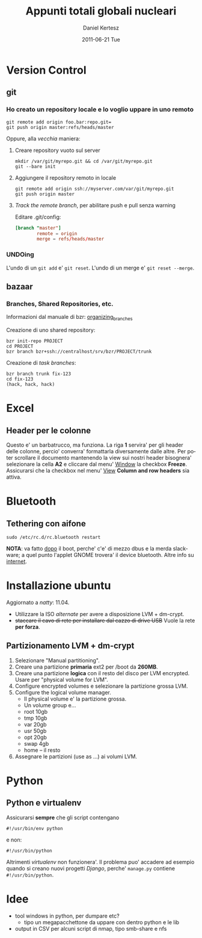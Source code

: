 #+TITLE: Appunti totali globali nucleari
#+AUTHOR: Daniel Kertesz
#+EMAIL: daniel@spatof.org
#+DATE:      2011-06-21 Tue
#+DESCRIPTION: Appunti riguardanti Linux, UNIX in generale, OSX e altro.
#+KEYWORDS: appunti, linux, unix, osx, command-line
#+LANGUAGE:  it

* Version Control
** git

*** Ho creato un repository locale e lo voglio uppare in uno remoto

: git remote add origin foo.bar:repo.git=
: git push origin master:refs/heads/master

Oppure, alla /vecchia/ maniera:

1. Creare repository vuoto sul server

   : mkdir /var/git/myrepo.git && cd /var/git/myrepo.git
   : git --bare init

2. Aggiungere il repository remoto in locale

   : git remote add origin ssh://myserver.com/var/git/myrepo.git
   : git push origin master

3. /Track the remote branch/, per abilitare push e pull senza warning

   Editare .git/config:

   #+BEGIN_SRC conf
     [branch "master"]
             remote = origin
             merge = refs/heads/master
   #+END_SRC

*** UNDOing

L'undo di un =git add= e' =git reset=.
L'undo di un merge e' =git reset --merge=.


** bazaar

*** Branches, Shared Repositories, etc.

Informazioni dal manuale di bzr: [[http://doc.bazaar.canonical.com/latest/en/user-guide/organizing_branches.html][organizing_branches]]

Creazione di uno shared repository:
#+BEGIN_EXAMPLE
bzr init-repo PROJECT
cd PROJECT
bzr branch bzr+ssh://centralhost/srv/bzr/PROJECT/trunk
#+END_EXAMPLE

Creazione di /task branches/:
#+BEGIN_EXAMPLE
bzr branch trunk fix-123
cd fix-123
(hack, hack, hack)
#+END_EXAMPLE

* Excel

** Header per le colonne

Questo e' un barbatrucco, ma funziona. La riga *1* servira' per gli
header delle colonne, percio' converra' formattarla diversamente dalle
altre. Per poter scrollare il documento mantenendo la view sui nostri
header bisognera' selezionare la cella *A2* e cliccare dal menu'
_Window_ la checkbox *Freeze*.
Assicurarsi che la checkbox nel menu' _View_ *Column and row headers*
sia attiva.

* Bluetooth

** Tethering con aifone

: sudo /etc/rc.d/rc.bluetooth restart
*NOTA*: va fatto _dopo_ il boot, perche' c'e' di mezzo dbus e la merda
 slackware; a quel punto l'applet GNOME trovera' il device bluetooth.
Altre info su [[http://xn--9bi.net/2009/06/17/tethering-iphone-3-0-to-ubuntu-9-04/][internet]].

* Installazione ubuntu

Aggiornato a /natty/: 11.04.

- Utilizzare la ISO /alternate/ per avere a disposizione LVM + dm-crypt.
- +staccare il cavo di rete per installare dal cazzo di drive USB+
  Vuole la rete *per forza*.

** Partizionamento LVM + dm-crypt

1. Selezionare "Manual partitioning".
2. Creare una partizione *primaria* ext2 per /boot da *260MB*.
3. Creare una partizione *logica* con il resto del disco per LVM
   encrypted. Usare per "physical volume for LVM".
4. Configure encrypted volumes e selezionare la partizione grossa LVM.
5. Configure the logical volume manager.
   - Il physical volume e' la partizione grossa.
   - Un volume group e...
   - root 10gb
   - tmp 10gb
   - var 20gb
   - usr 50gb
   - opt 20gb
   - swap 4gb
   - home -- il resto
6. Assegnare le partizioni (use as ...) ai volumi LVM.

* Python

** Python e virtualenv

Assicurarsi *sempre* che gli script contengano

: #!/usr/bin/env python

e non:

: #!/usr/bin/python

Altrimenti /virtualenv/ non funzionera'. Il problema puo' accadere ad
esempio quando si creano nuovi progetti /Django/, perche' =manage.py=
contiene =#!/usr/bin/python=.

* Idee

- tool windows in python, per dumpare etc?
  - tipo un megapacchettone da uppare con dentro python e le lib
- output in CSV per alcuni script di nmap, tipo smb-share e nfs
